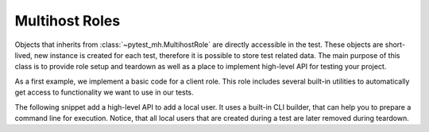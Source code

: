 Multihost Roles
###############

Objects that inherits from :class:`~pytest_mh.MultihostRole` are directly
accessible in the test. These objects are short-lived, new instance is created
for each test, therefore it is possible to store test related data. The main
purpose of this class is to provide role setup and teardown as well as a place
to implement high-level API for testing your project.

.. seealso::

    See :doc:`multihost-utilities` to see how is it possible to share code
    between multiple role classes (and host classes).

As a first example, we implement a basic code for a client role. This role
includes several built-in utilities to automatically get access to functionality
we want to use in our tests.

.. code-block:: python
    :caption: Example: Trivial client role
    :linenos:

    from pytest_mh import MultihostRole
    from pytest_mh.utils.firewall import Firewalld
    from pytest_mh.utils.fs import LinuxFileSystem
    from pytest_mh.utils.journald import JournaldUtils
    from pytest_mh.utils.services import SystemdServices
    from pytest_mh.utils.tc import LinuxTrafficControl

    class ClientRole(MultihostRole[ClientHost]):
        def __init__(self, *args, **kwargs) -> None:
            super().__init__(*args, **kwargs)

            self.fs: LinuxFileSystem = LinuxFileSystem(self.host)
            """
            File system manipulation.
            """

            self.svc: SystemdServices = SystemdServices(self.host)
            """
            Systemd service management.
            """

            self.firewall: Firewalld = Firewalld(self.host).postpone_setup()
            """
            Configure firewall using firewalld.
            """

            self.tc: LinuxTrafficControl = LinuxTrafficControl(self.host).postpone_setup()
            """
            Traffic control manipulation.
            """

            self.journald: JournaldUtils = JournaldUtils(self.host)
            """
            Journald utilities.
            """

        def setup(self) -> None:
            """
            Called before execution of each test.

            * stop the client
            * remove client's database and logs
            """
            super().setup()

            self.svc.stop("my-project-client")
            self.fs.rm("/var/lib/my-project-client")
            self.fs.rm("/var/log/my-project-client")

        def teardown(self) -> None:
            """
            Called after execution of each test.
            """
            # It is not required to restore removed files or restart
            # the service. This is done automatically by the utilities.
            super().teardown()

The following snippet add a high-level API to add a local user. It uses a
built-in CLI builder, that can help you to prepare a command line for execution.
Notice, that all local users that are created during a test are later removed
during teardown.

.. code-block:: python
    :caption: Example: Method to add a local user
    :emphasize-lines: 4,5,42-45,47-50,72-75,79-126
    :linenos:

    from typing import Self

    from pytest_mh import MultihostRole
    from pytest_mh.cli import CLIBuilder, CLIBuilderArgs
    from pytest_mh.conn import ProcessLogLevel
    from pytest_mh.utils.firewall import Firewalld
    from pytest_mh.utils.fs import LinuxFileSystem
    from pytest_mh.utils.journald import JournaldUtils
    from pytest_mh.utils.services import SystemdServices
    from pytest_mh.utils.tc import LinuxTrafficControl


    class ClientRole(MultihostRole[ClientHost]):
        def __init__(self, *args, **kwargs) -> None:
            super().__init__(*args, **kwargs)

            self.fs: LinuxFileSystem = LinuxFileSystem(self.host)
            """
            File system manipulation.
            """

            self.svc: SystemdServices = SystemdServices(self.host)
            """
            Systemd service management.
            """

            self.firewall: Firewalld = Firewalld(self.host).postpone_setup()
            """
            Configure firewall using firewalld.
            """

            self.tc: LinuxTrafficControl = LinuxTrafficControl(self.host).postpone_setup()
            """
            Traffic control manipulation.
            """

            self.journald: JournaldUtils = JournaldUtils(self.host)
            """
            Journald utilities.
            """

            self.cli: CLIBuilder = CLIBuilder(self.host.conn)
            """
            CLI builder helper.
            """

            self._added_users: list[str] = []
            """
            List of local users that were created during the test.
            """

        def setup(self) -> None:
            """
            Called before execution of each test.

            * stop the client
            * remove client's database and logs
            """
            super().setup()

            self.svc.stop("my-project-client")
            self.fs.rm("/var/lib/my-project-client")
            self.fs.rm("/var/log/my-project-client")

        def teardown(self) -> None:
            """
            Called after execution of each test.
            """
            # It is not required to restore removed files or restart
            # the service. This is done automatically by the utilities.

            # Delete users that we added
            if self._users:
                cmd = "\n".join([f"userdel '{x}' --force --remove" for x in self._users]) + "\n"
                self.host.conn.run("set -e\n\n" + cmd)

            super().teardown()

        def add_local_user(
            self,
            *,
            name: str,
            uid: int | None = None,
            gid: int | None = None,
            password: str | None = "Secret123",
            home: str | None = None,
            gecos: str | None = None,
            shell: str | None = None,
        ) -> Self:
            """
            Create new local user.

            :param uid: User id, defaults to None
            :type uid: int | None, optional
            :param gid: Primary group id, defaults to None
            :type gid: int | None, optional
            :param password: Password, defaults to 'Secret123'
            :type password: str, optional
            :param home: Home directory, defaults to None
            :type home: str | None, optional
            :param gecos: GECOS, defaults to None
            :type gecos: str | None, optional
            :param shell: Login shell, defaults to None
            :type shell: str | None, optional
            :return: Self.
            :rtype: Self
            """
            if home is not None:
                self.fs.backup(home)

            args: CLIBuilderArgs = {
                "name": (self.cli.option.POSITIONAL, name),
                "uid": (self.cli.option.VALUE, uid),
                "gid": (self.cli.option.VALUE, gid),
                "home": (self.cli.option.VALUE, home),
                "gecos": (self.cli.option.VALUE, gecos),
                "shell": (self.cli.option.VALUE, shell),
            }

            passwd = f" && passwd --stdin '{name}'" if password else ""
            self.logger.info(f'Creating local user "{name}" on {self.host.hostname}')
            self.host.conn.run(self.cli.command("useradd", args) + passwd, input=password, log_level=ProcessLogLevel.Error)

            self._users.append(name)

            return self

.. seealso::

    The examples above are very trivial in order to show the idea. To see a
    feature-rich roles that are actively used to test a real life project,
    checkout the `sssd-test-framework roles`_. These roles provide extensive,
    high-level API to manage users, group and other objects in LDAP, IPA,
    SambaDC and Active Directory as well as tools to manage and test SSSD.

.. _sssd-test-framework roles: https://github.com/SSSD/sssd-test-framework/tree/master/sssd_test_framework/roles

